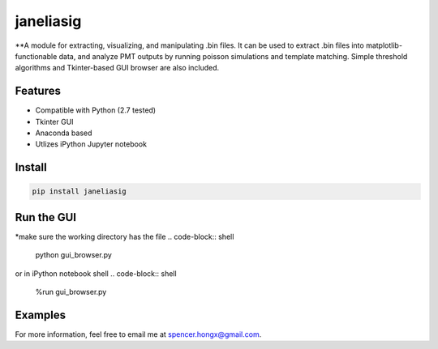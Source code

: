 #########
janeliasig
#########
**A module for extracting, visualizing, and manipulating .bin files. It can be used to extract .bin files into matplotlib-functionable data, and analyze PMT outputs by running poisson simulations and template matching. Simple threshold algorithms and Tkinter-based GUI browser are also included.

Features
========
- Compatible with Python (2.7 tested)
- Tkinter GUI
- Anaconda based
- Utlizes iPython Jupyter notebook

Install
=======

.. code-block:: shell

    pip install janeliasig

Run the GUI
=============
*make sure the working directory has the file
.. code-block:: shell

    python gui_browser.py 
or
in iPython notebook shell
.. code-block:: shell
	
	%run gui_browser.py

Examples
========





For more information, feel free to email me at spencer.hongx@gmail.com.
